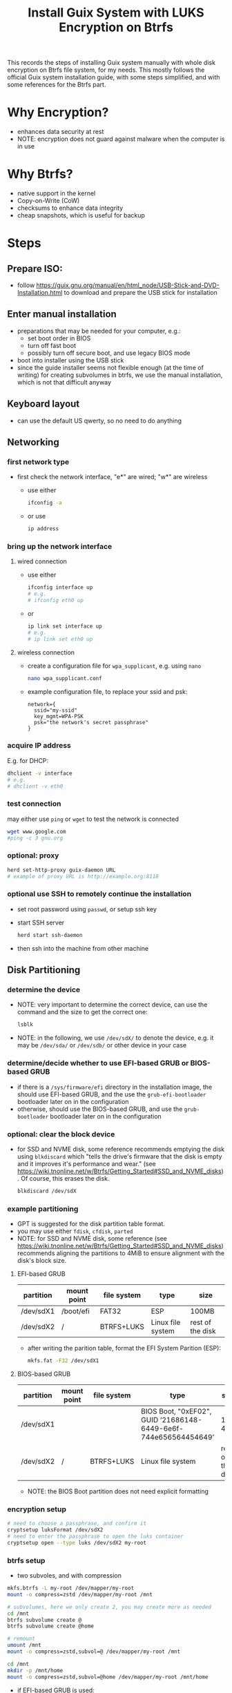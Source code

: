 #+STARTUP: indent
#+STARTUP: overview
#+STARTUP: logdone
#+SEQ_TODO: TODO(t) NEXT(n) WAITING(w) | DONE(d) CANCELLED(c) DEFERRED(f)
#+TITLE: Install Guix System with LUKS Encryption on Btrfs

This records the steps of installing Guix system manually with whole
disk encryption on Btrfs file system, for my needs. This mostly
follows the official Guix system installation guide, with some steps
simplified, and with some references for the Btrfs part.

* Why Encryption?
  - enhances data security at rest
  - NOTE: encryption does not guard against malware when the computer is in use
* Why Btrfs?
  - native support in the kernel
  - Copy-on-Write (CoW)
  - checksums to enhance data integrity
  - cheap snapshots, which is useful for backup
* Steps
** Prepare ISO:
- follow https://guix.gnu.org/manual/en/html_node/USB-Stick-and-DVD-Installation.html to download and prepare the USB stick for installation
** Enter manual installation
- preparations that may be needed for your computer, e.g.:
  - set boot order in BIOS
  - turn off fast boot
  - possibly turn off secure boot, and use legacy BIOS mode
- boot into installer using the USB stick
- since the guide installer seems not flexible enough (at the time
  of writing) for creating subvolumes in btrfs, we use the manual
  installation, which is not that difficult anyway

** Keyboard layout
- can use the default US qwerty, so no need to do anything

** Networking

*** first network type
- first check the network interface, "e*" are wired; "w*" are wireless
  - use either
    #+begin_src bash
      ifconfig -a
    #+end_src
  - or use
    #+begin_src bash
      ip address
    #+end_src

*** bring up the network interface
**** wired connection
- use either
  #+begin_src bash
    ifconfig interface up
    # e.g.
    # ifconfig eth0 up
  #+end_src
- or 
  #+begin_src bash
    ip link set interface up
    # e.g.
    # ip link set eth0 up
  #+end_src
**** wireless connection
- create a configuration file for =wpa_supplicant=, e.g. using =nano=
  #+begin_src bash
    nano wpa_supplicant.conf
  #+end_src
- example configuration file, to replace your ssid and psk:
  #+begin_src text
    network={
      ssid="my-ssid"
      key_mgmt=WPA-PSK
      psk="the network's secret passphrase"
    }
  #+end_src

*** acquire IP address
E.g. for DHCP:
#+begin_src bash
  dhclient -v interface
  # e.g.
  # dhclient -v eth0
#+end_src

*** test connection
may either use =ping= or =wget= to test the network is connected
#+begin_src bash
  wget www.google.com
  #ping -c 3 gnu.org
#+end_src

*** optional: proxy
#+begin_src bash
  herd set-http-proxy guix-daemon URL
  # example of proxy URL is http://example.org:8118
#+end_src

*** optional use SSH to remotely continue the installation
- set root password using =passwd=, or setup ssh key
- start SSH server
  #+begin_src bash
    herd start ssh-daemon
  #+end_src
- then ssh into the machine from other machine

** Disk Partitioning
*** determine the device
- NOTE: very important to determine the correct device, can use the
  command and the size to get the correct one:
  #+begin_src bash
    lsblk
  #+end_src
- NOTE: in the following, we use =/dev/sdX/= to denote the device,
  e.g. it may be =/dev/sda/= or =/dev/sdb/= or other device in your
  case
*** determine/decide whether to use EFI-based GRUB or BIOS-based GRUB
- if there is a =/sys/firmware/efi= directory in the installation
  image, the should use EFI-based GRUB, and the use the
  =grub-efi-bootloader= bootloader later on in the configuration
- otherwise, should use the BIOS-based GRUB, and use the
  =grub-bootloader= bootloader later on in the configuration

*** optional: clear the block device
- for SSD and NVME disk, some reference recommends emptying the disk
  using =blkdiscard= which "tells the drive's firmware that the disk
  is empty and it improves it's performance and wear." (see
  https://wiki.tnonline.net/w/Btrfs/Getting_Started#SSD_and_NVME_disks). Of
  course, this erases the disk.
  #+begin_src bash
    blkdiscard /dev/sdX
  #+end_src

*** example partitioning
- GPT is suggested for the disk partition table format.
- you may use either =fdisk=, =cfdisk=, =parted=
- NOTE: for SSD and NVME disk, some reference (see
  https://wiki.tnonline.net/w/Btrfs/Getting_Started#SSD_and_NVME_disks)
  recommends aligning the partitions to 4MiB to ensure alignment with
  the disk's block size.
**** EFI-based GRUB

| partition | mount point | file system | type              | size             |
|-----------+-------------+-------------+-------------------+------------------|
| /dev/sdX1 | /boot/efi   | FAT32       | ESP               | 100MB            |
| /dev/sdX2 | /           | BTRFS+LUKS  | Linux file system | rest of the disk |

- after writing the parition table, format the EFI System Parition (ESP):
  #+begin_src bash
    mkfs.fat -F32 /dev/sdX1
  #+end_src
**** BIOS-based GRUB

| partition | mount point | file system | type                                                            | size             |
|-----------+-------------+-------------+-----------------------------------------------------------------+------------------|
| /dev/sdX1 |             |             | BIOS Boot, "0xEF02", GUID ‘21686148-6449-6e6f-744e656564454649’ | 1 to 4MB         |
| /dev/sdX2 | /           | BTRFS+LUKS  | Linux file system                                               | rest of the disk |

- NOTE: the BIOS Boot partition does not need explicit formatting
*** encryption setup
#+begin_src bash
  # need to choose a passphrase, and confirm it
  cryptsetup luksFormat /dev/sdX2
  # need to enter the passphrase to open the luks container
  cryptsetup open --type luks /dev/sdX2 my-root
#+end_src

*** btrfs setup
- two subvoles, and with compression
#+begin_src bash
  mkfs.btrfs -L my-root /dev/mapper/my-root
  mount -o compress=zstd /dev/mapper/my-root /mnt

  # subvolumes, here we only create 2, you may create more as needed
  cd /mnt
  btrfs subvolume create @
  btrfs subvolume create @home

  # remount
  umount /mnt
  mount -o compress=zstd,subvol=@ /dev/mapper/my-root /mnt

  cd /mnt
  mkdir -p /mnt/home
  mount -o compress=zstd,subvol=@home /dev/mapper/my-root /mnt/home
#+end_src

- if EFI-based GRUB is used:
  #+begin_src bash
    mkdir -p /mnt/boot/efi
    mount /dev/sdX1 /mnt/boot/efi
  #+end_src
*** swap file
- for simplicity, to also get swap encrypted, we can use swap file
  instead of swap partition
- but we do not want copy-on-write or compression, so change attribute
  to add 'C' which disables copy-on-write, and the compression is also
  disabled:
  #+begin_src bash
    mkdir /mnt/var
    truncate -s 0 /mnt/var/swapfile
    # should set the attribute on an empty file
    chattr +C /mnt/var/swapfile
    # set to a suitable size
    fallocate -l 8G /mnt/var/swapfile
    chmod 600 /mnt/var/swapfile
    mkswap /mnt/var/swapfile
    swapon /mnt/var/swapfile
  #+end_src
** System Configuration File

*** copy a sample as a starting point
- there are some sample configuration files in the installation image
  under =/etc/configuration= that you can copy as a starting point,
  e.g.
  - =/etc/configuration/desktop.scm=
  #+begin_src bash
    mkdir -p /mnt/etc
    cp /etc/configuration/desktop.scm /mnt/etc/config.scm
  #+end_src
  - it is recommended to copy the configuration into =/mnt/etc/= so
    that it is available in the installed system as a reference
- alternatively, you can download from the web your own reference
  configuration file as a starting point

*** determine some UUIDs
- it is recommended to use UUID of paritions instead of the device name (e.g. =/dev/sdX=)
- if EFI-based GRUB is used, you may determine the UUID of the ESP parition by
  #+begin_src bash
    blkid
    # then check the UUID of the partition

    # for easier reference in editing the configuration, you may append
    # the output to the config file:

    # blkid >> /mnt/etc/config.scm
  #+end_src
- the UUID of the mapped LUKS device is also needed:
  #+begin_src bash
    cryptsetup luksUUID /dev/sdX

    # again, you may append the result to the config file for easier
    # reference:

    # cryptsetup luksUUID /dev/sdX >> /mnt/etc/config.scm
  #+end_src

*** edit the configuration file
=nano= is recommended for editing the configuration file.
These edits are modifying or adding entries inside =(operating-system ...)=
**** hostname, timezone and locale
#+begin_src scheme
  (host-name "btrfs-guix-testing")
  (timezone "Asia/Hong_Kong")
  (locale "en_US.utf8")
#+end_src

**** bootloader
- if use EFI-based GRUB
  #+begin_src scheme
    (bootloader
     (bootloader-configuration
      (bootloader grub-efi-bootloader)
      (target "/boot/efi")
      (keyboard-layout keyboard-layout)))
  #+end_src
- if use BIOS-based GRUB
  #+begin_src scheme
    (bootloader
     (bootloader-configuration
      (bootloader grub-bootloader)
      (target "/dev/sdX")
      (keyboard-layout keyboard-layout)))
  #+end_src
**** mapped devices
replace the "put-the-UUID-of-LUKS-here" with the UUID of the mapped
LUKS device determined above:
#+begin_src scheme
  (mapped-devices
   (list (mapped-device
          (source (uuid "put-the-UUID-of-LUKS-here"))
          (target "my-root")
          (type luks-device-mapping))))
#+end_src
**** file systems
- inside =(file-systems (cons* ...))=, add one entry for each btrfs subvolume, e.g. for our two subvolumes.
- for EFI-based GRUB, also add one for =/boot/efi=
- e.g.
  #+begin_src scheme
    (file-systems
     (cons* (file-system
             (device "/dev/mapper/my-root")
             (mount-point "/")
             (type "btrfs")
             (options "compress=zstd,subvol=@")
             ;; recommended to add no-atime, to not update access time metadata
             (flags '(no-atime))
             (dependencies mapped-devices))
            (file-system
             (device "/dev/mapper/my-root")
             (mount-point "/home")
             (type "btrfs")
             (options "compress=zstd,subvol=@home")
             ;; recommended to add no-atime, to not update access time metadata
             (flags '(no-atime))
             (dependencies mapped-devices))
            ;; for EFI-based GRUB, skip this for BIOS-based GRUB
            (file-system
             (mount-point "/boot/efi")
             (type "vfat")
             ;; replace the ESP-partition-UUID with the UUID determined using blkid above
             (device (uuid "ESP-partition-UUID" 'fat32)))
            ;;
            %base-file-systems))
  #+end_src
**** user account
- you may create one or more users by adding =(user-account ...)=
  #+begin_src scheme
    (users
     ;; use cons* for more than one user-account
     (cons (user-account
            (name "peter")
            (comment "Peter Lo")
            ;; this sets the initial password to be "alice"
            ;; you may also skip this (password ...) and set the password after the first boot
            (password (crypt "alice" "$6$abc"))
            ;;
            (group "users")
            ;; can add more groups as needed
            (supplementary-groups '("wheel" "netdev"
                                    "audio" "video")))
           %base-user-accounts))
  #+end_src
**** packages
- here add some initial system-wide packages, e.g.
#+begin_src scheme
  (packages
   (append
    (list
     ;; some useful packages for i3 window manager
     (specification->package "i3-wm")
     (specification->package "i3status")
     (specification->package "dmenu")
     (specification->package "st")
     ;; for chinese input method
     (specification->package "glibc-locales")
     (specification->package "dconf")
     (specification->package "ibus")
     (specification->package "ibus-libpinyin")
     (specification->package "ibus-rime")
     ;; for SSL certs
     (specification->package "nss-certs"))
    %base-packages))
#+end_src
**** or any other parts that you want to customize
- check [[https://guix.gnu.org/manual/en/html_node/System-Configuration.html][System Configuration]] for documentation
** Guix System Init
*** start her copy-on-write service
#+begin_src bash
  herd start cow-store /mnt
#+end_src
*** guix system init
#+begin_src bash
  guix system init /mnt/etc/config.scm /mnt
#+end_src

- then wait for the system to install by downloading substitutes or
  building packages, which may take a while, depending on the speed of
  network and CPU
- if you think the downloading is stuck (which I have encountered a
  few times), you may use =Ctrl-C= to stop the process, and use the
  above =guix system init /mnt/etc/config.scm /mnt= again, and guix
  will resume from where it stops
** Reboot and Reset Password
- now can remove the USB stick, and reboot the system
- NOTE: on reboot, you would need to enter the LUKS passphrase twice,
  once for the GRUB, the other time the mounting the root file system
  after boot
- after booting in the system, you may want to change your user
  account's and root's password
  - if you did not set the user account's password, you cannot even login
  - so at the login screen, press =Ctrl+Alt+F5= to get a tty
  - then type =root= as user name, and press enter
  - because there is no root password set yet, you can login as root
  - then you can use =passwd= to set the root's password and the user
    account's password
  - then type =exit= to get out of the shell
  - press =Ctrl+Alt+F7= to get back to the graphical login screen, and
    proceed to login
* References
  - [[https://github.com/pmeiyu/guix-config][Install Guix system (by pmeiyu)]]
  - Guix official manual installation guide: [[https://guix.gnu.org/manual/en/html_node/Manual-Installation.html][Manual Installation]]
    - Initial setup: [[https://guix.gnu.org/manual/en/html_node/Keyboard-Layout-and-Networking-and-Partitioning.html][Keyboard Layout, Networking, and Partitioning]]
    - Installation: [[https://guix.gnu.org/manual/en/html_node/Proceeding-with-the-Installation.html][Proceeding with the Installation]]
    - Useful for editing the configuration file: [[https://guix.gnu.org/manual/en/html_node/System-Configuration.html][System Configuration]]
      - [[https://guix.gnu.org/manual/en/html_node/Bootloader-Configuration.html][Bootloader Configuration]]
      - [[https://guix.gnu.org/manual/en/html_node/File-Systems.html][File Systems]]
      - [[https://guix.gnu.org/manual/en/html_node/Mapped-Devices.html][Mapped Devices]]
      - [[https://guix.gnu.org/manual/en/html_node/User-Accounts.html][User Accounts]]
  - [[https://www.youtube.com/watch?v=XOYirIzUlW8][Video: Installing GNU Guix on encrypted btrfs (by  Andrew Tropin)]]
    - Script for installing Guix on encrypted btrfs: [[https://github.com/abcdw/rde/blob/9e31470ba79d6b2e8e908256702616a1902b7aa3/rde/scripts/install.sh][rde/rde/scripts/install.sh]]
    - Example configuration for desktop: [[https://github.com/abcdw/rde/blob/9e31470ba79d6b2e8e908256702616a1902b7aa3/rde/system/desktop.scm][rde/rde/system/desktop.scm]]
  - [[https://gist.github.com/mruiz42/83d9a232e7592d65d953671409a2aab9][ARCH LINUX ENCRYPTED BTRFS WITH EFI GRUB BOOT INSTALLATION NOTES (by mruiz42)]]
  - [[https://www.youtube.com/watch?v=oSy-TmoxG_Y][Video: Installing Guix as a Complete GNU/Linux System (by System Crafters)]]
  - [[https://btrfs.wiki.kernel.org/index.php/Main_Page][Btrfs Wiki]]
  - [[https://wiki.tnonline.net/w/Btrfs/Getting_Started][Btrfs/Getting Started]]
  - [[https://wiki.archlinux.org/title/Dm-crypt/Encrypting_an_entire_system][ArchWiki: dm-crypt/Encrypting an entire system]]
  - [[https://chadymorra.github.io/][Secured Arch Linux Installation]]
